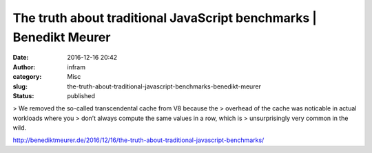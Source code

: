 The truth about traditional JavaScript benchmarks | Benedikt Meurer
###################################################################
:date: 2016-12-16 20:42
:author: infram
:category: Misc
:slug: the-truth-about-traditional-javascript-benchmarks-benedikt-meurer
:status: published

> We removed the so-called transcendental cache from V8 because the
> overhead of the cache was noticable in actual workloads where you
> don’t always compute the same values in a row, which is
> unsurprisingly very common in the wild.

http://benediktmeurer.de/2016/12/16/the-truth-about-traditional-javascript-benchmarks/
